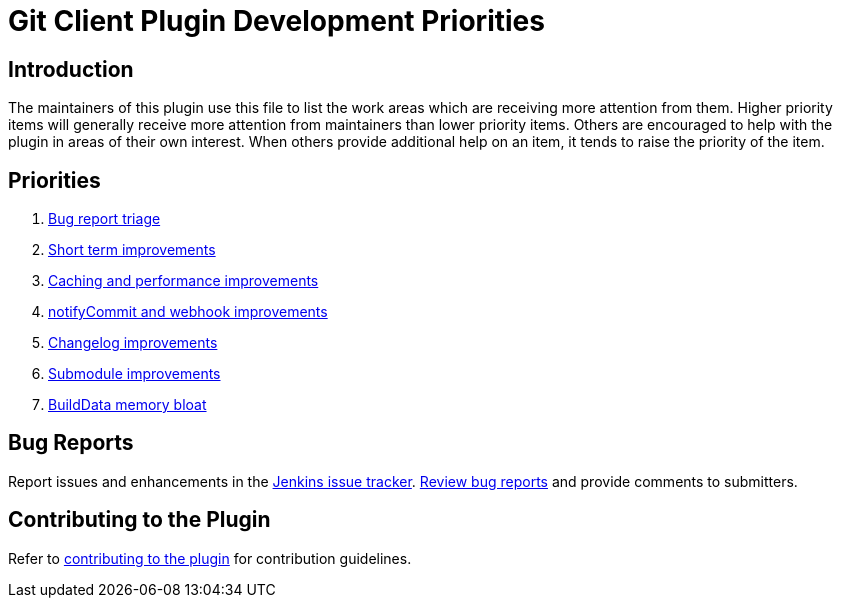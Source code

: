 [[git-client-plugin-development-priorities]]
= Git Client Plugin Development Priorities

[[introduction]]
== Introduction

The maintainers of this plugin use this file to list the work areas which are receiving more attention from them.
Higher priority items will generally receive more attention from maintainers than lower priority items.
Others are encouraged to help with the plugin in areas of their own interest.
When others provide additional help on an item, it tends to raise the priority of the item.

== Priorities

. link:CONTRIBUTING.adoc#bug-triage[Bug report triage]
. link:https://github.com/jenkinsci/git-client-plugin/pulls?utf8=%E2%9C%93&q=is%3Apr+is%3Aunmerged+label%3AQuickFixes[Short term improvements]
. link:https://github.com/jenkinsci/git-client-plugin/pulls?utf8=%E2%9C%93&q=is%3Apr+is%3Aunmerged+label%3ACaching[Caching and performance improvements]
. link:https://github.com/jenkinsci/git-client-plugin/pulls?utf8=%E2%9C%93&q=is%3Apr+is%3Aunmerged+label%3AnotifyCommit[notifyCommit and webhook improvements]
. link:https://github.com/jenkinsci/git-client-plugin/pulls?utf8=%E2%9C%93&q=is%3Apr+is%3Aunmerged+label%3AChangelog+[Changelog improvements]
. link:https://github.com/jenkinsci/git-client-plugin/pulls?utf8=%E2%9C%93&q=is%3Apr+is%3Aunmerged+label%3ASubmodules[Submodule improvements]
. link:https://github.com/jenkinsci/git-client-plugin/pulls?utf8=%E2%9C%93&q=is%3Apr+is%3Aunmerged+label%3ABuildData[BuildData memory bloat]

[[bug-reports]]
== Bug Reports

Report issues and enhancements in the https://issues.jenkins-ci.org[Jenkins issue tracker].
link:CONTRIBUTING.adoc#bug-triage[Review bug reports] and provide comments to submitters.

[[contributing-to-the-plugin]]
== Contributing to the Plugin

Refer to link:CONTRIBUTING.adoc#contributing-to-the-git-client-plugin[contributing to the plugin] for contribution guidelines.
